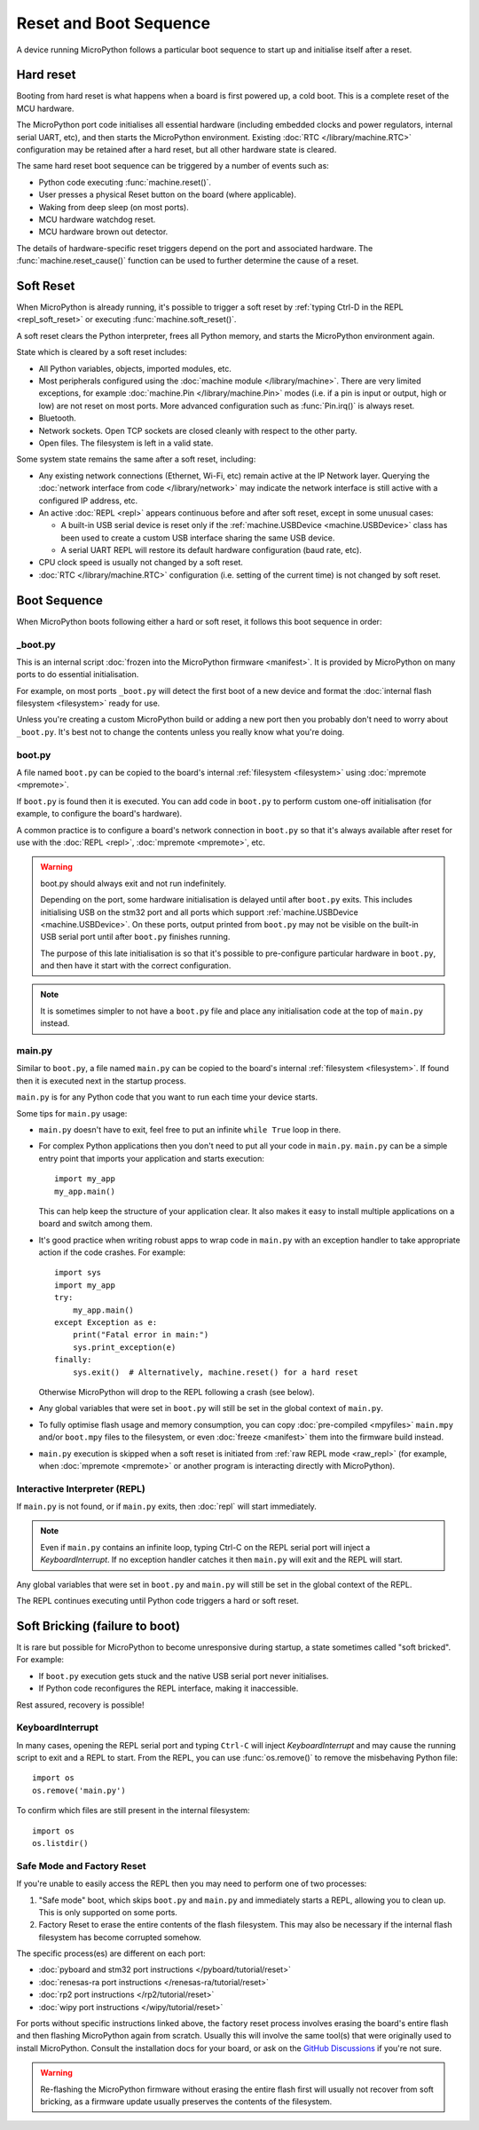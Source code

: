 Reset and Boot Sequence
=======================

A device running MicroPython follows a particular boot sequence to start up and
initialise itself after a reset.

.. _hard_reset:

Hard reset
----------


Booting from hard reset is what happens when a board is first powered up, a cold
boot. This is a complete reset of the MCU hardware.

The MicroPython port code initialises all essential hardware (including embedded
clocks and power regulators, internal serial UART, etc), and then starts the
MicroPython environment. Existing :doc:`RTC </library/machine.RTC>`
configuration may be retained after a hard reset, but all other hardware state
is cleared.

The same hard reset boot sequence can be triggered by a number of events such as:

- Python code executing :func:`machine.reset()`.
- User presses a physical Reset button on the board (where applicable).
- Waking from deep sleep (on most ports).
- MCU hardware watchdog reset.
- MCU hardware brown out detector.

The details of hardware-specific reset triggers depend on the port and
associated hardware. The :func:`machine.reset_cause()` function can be used to
further determine the cause of a reset.

.. _soft_reset:

Soft Reset
----------

When MicroPython is already running, it's possible to trigger a soft reset by
:ref:`typing Ctrl-D in the REPL <repl_soft_reset>` or executing
:func:`machine.soft_reset()`.

A soft reset clears the Python interpreter, frees all Python memory, and starts
the MicroPython environment again.

State which is cleared by a soft reset includes:

- All Python variables, objects, imported modules, etc.
- Most peripherals configured using the :doc:`machine module
  </library/machine>`. There are very limited exceptions, for example
  :doc:`machine.Pin </library/machine.Pin>` modes (i.e. if a pin is input or
  output, high or low) are not reset on most ports. More advanced configuration
  such as :func:`Pin.irq()` is always reset.
- Bluetooth.
- Network sockets. Open TCP sockets are closed cleanly with respect to the other party.
- Open files. The filesystem is left in a valid state.

Some system state remains the same after a soft reset, including:

- Any existing network connections (Ethernet, Wi-Fi, etc) remain active at the
  IP Network layer. Querying the :doc:`network interface from code
  </library/network>` may indicate the network interface is still active with a
  configured IP address, etc.
- An active :doc:`REPL <repl>` appears continuous before and after soft reset,
  except in some unusual cases:

  * A built-in USB serial device is reset only if the :ref:`machine.USBDevice
    <machine.USBDevice>` class has been used to create a custom USB interface
    sharing the same USB device.
  * A serial UART REPL will restore its default hardware configuration (baud
    rate, etc).

- CPU clock speed is usually not changed by a soft reset.
- :doc:`RTC </library/machine.RTC>` configuration (i.e. setting of the current
  time) is not changed by soft reset.

.. _boot_sequence:

Boot Sequence
-------------

When MicroPython boots following either a hard or soft reset, it follows this
boot sequence in order:

_boot.py
^^^^^^^^

This is an internal script :doc:`frozen into the MicroPython firmware
<manifest>`. It is provided by MicroPython on many ports to do essential
initialisation.

For example, on most ports ``_boot.py`` will detect the first boot of a new
device and format the :doc:`internal flash filesystem <filesystem>` ready for
use.

Unless you're creating a custom MicroPython build or adding a new port then you
probably don't need to worry about ``_boot.py``. It's best not to change the
contents unless you really know what you're doing.

.. _boot.py:

boot.py
^^^^^^^

A file named ``boot.py`` can be copied to the board's internal :ref:`filesystem
<filesystem>` using :doc:`mpremote <mpremote>`.

If ``boot.py`` is found then it is executed. You can add code in ``boot.py`` to
perform custom one-off initialisation (for example, to configure the board's
hardware).

A common practice is to configure a board's network connection in ``boot.py`` so
that it's always available after reset for use with the :doc:`REPL <repl>`,
:doc:`mpremote <mpremote>`, etc.

.. warning:: boot.py should always exit and not run indefinitely.

   Depending on the port, some hardware initialisation is delayed until after
   ``boot.py`` exits. This includes initialising USB on the stm32 port and all
   ports which support :ref:`machine.USBDevice <machine.USBDevice>`. On these
   ports, output printed from ``boot.py`` may not be visible on the built-in USB
   serial port until after ``boot.py`` finishes running.

   The purpose of this late initialisation is so that it's possible to
   pre-configure particular hardware in ``boot.py``, and then have it start with
   the correct configuration.

.. note:: It is sometimes simpler to not have a ``boot.py`` file and place any
          initialisation code at the top of ``main.py`` instead.

.. _main.py:

main.py
^^^^^^^

Similar to ``boot.py``, a file named ``main.py`` can be copied to the board's
internal :ref:`filesystem <filesystem>`. If found then it is executed next in the
startup process.

``main.py`` is for any Python code that you want to run each time your device
starts.

Some tips for ``main.py`` usage:

- ``main.py`` doesn't have to exit, feel free to put an infinite ``while
  True`` loop in there.
- For complex Python applications then you don't need to put all your
  code in ``main.py``. ``main.py`` can be a simple entry point that
  imports your application and starts execution::

        import my_app
        my_app.main()

  This can help keep the structure of your application clear. It also makes
  it easy to install multiple applications on a board and switch among them.
- It's good practice when writing robust apps to wrap code in ``main.py`` with an
  exception handler to take appropriate action if the code crashes. For example::

        import sys
        import my_app
        try:
            my_app.main()
        except Exception as e:
            print("Fatal error in main:")
            sys.print_exception(e)
        finally:
            sys.exit()  # Alternatively, machine.reset() for a hard reset

  Otherwise MicroPython will drop to the REPL following a crash (see below).
- Any global variables that were set in ``boot.py`` will still be set in the
  global context of ``main.py``.

- To fully optimise flash usage and memory consumption, you can copy
  :doc:`pre-compiled <mpyfiles>` ``main.mpy`` and/or ``boot.mpy`` files to the
  filesystem, or even :doc:`freeze <manifest>` them into the firmware build
  instead.
- ``main.py`` execution is skipped when a soft reset is initiated from :ref:`raw
  REPL mode <raw_repl>` (for example, when :doc:`mpremote <mpremote>` or another
  program is interacting directly with MicroPython).

Interactive Interpreter (REPL)
^^^^^^^^^^^^^^^^^^^^^^^^^^^^^^

If ``main.py`` is not found, or if ``main.py`` exits, then :doc:`repl`
will start immediately.

.. note:: Even if ``main.py`` contains an infinite loop, typing Ctrl-C on the
          REPL serial port will inject a `KeyboardInterrupt`. If no exception
          handler catches it then ``main.py`` will exit and the REPL will start.

Any global variables that were set in ``boot.py`` and ``main.py`` will still be
set in the global context of the REPL.

The REPL continues executing until Python code triggers a hard or soft reset.

.. _soft_bricking:

Soft Bricking (failure to boot)
---------------------------------

It is rare but possible for MicroPython to become unresponsive during startup, a
state sometimes called "soft bricked". For example:

- If ``boot.py`` execution gets stuck and the native USB serial port
  never initialises.
- If Python code reconfigures the REPL interface, making it inaccessible.

Rest assured, recovery is possible!

KeyboardInterrupt
^^^^^^^^^^^^^^^^^

In many cases, opening the REPL serial port and typing ``Ctrl-C`` will inject
`KeyboardInterrupt` and may cause the running script to exit and a REPL to
start. From the REPL, you can use :func:`os.remove()` to remove the misbehaving
Python file::

    import os
    os.remove('main.py')

To confirm which files are still present in the internal filesystem::

    import os
    os.listdir()

Safe Mode and Factory Reset
^^^^^^^^^^^^^^^^^^^^^^^^^^^

If you're unable to easily access the REPL then you may need to perform one of
two processes:

1. "Safe mode" boot, which skips ``boot.py`` and ``main.py`` and immediately
   starts a REPL, allowing you to clean up. This is only supported on some ports.
2. Factory Reset to erase the entire contents of the flash filesystem. This may
   also be necessary if the internal flash filesystem has become corrupted
   somehow.

The specific process(es) are different on each port:

- :doc:`pyboard and stm32 port instructions </pyboard/tutorial/reset>`
- :doc:`renesas-ra port instructions </renesas-ra/tutorial/reset>`
- :doc:`rp2 port instructions </rp2/tutorial/reset>`
- :doc:`wipy port instructions </wipy/tutorial/reset>`

For ports without specific instructions linked above, the factory reset process
involves erasing the board's entire flash and then flashing MicroPython again
from scratch. Usually this will involve the same tool(s) that were originally
used to install MicroPython. Consult the installation docs for your board, or
ask on the `GitHub Discussions`_ if you're not sure.

.. warning:: Re-flashing the MicroPython firmware without erasing the entire
             flash first will usually not recover from soft bricking, as a
             firmware update usually preserves the contents of the filesystem.

.. _GitHub Discussions: https://github.com/orgs/micropython/discussions
